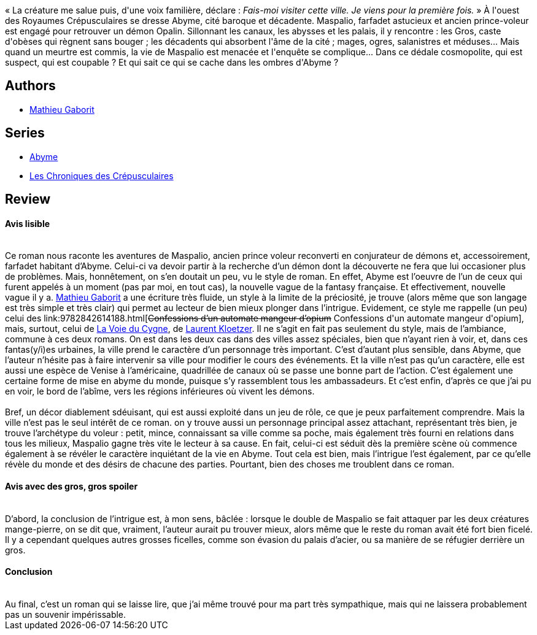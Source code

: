 :jbake-type: post
:jbake-status: published
:jbake-title: Abyme (Abyme #1-2)
:jbake-tags:  broc, palais, rayon-imaginaire, ville,_année_2003,_mois_sept.,_note_3,fantasy,read
:jbake-date: 2003-09-19
:jbake-depth: ../../
:jbake-uri: goodreads/books/9782290328279.adoc
:jbake-bigImage: https://s.gr-assets.com/assets/nophoto/book/111x148-bcc042a9c91a29c1d680899eff700a03.png
:jbake-smallImage: https://s.gr-assets.com/assets/nophoto/book/50x75-a91bf249278a81aabab721ef782c4a74.png
:jbake-source: https://www.goodreads.com/book/show/1944275
:jbake-style: goodreads goodreads-book

++++
<div class="book-description">
« La créature me salue puis, d'une voix familière, déclare : <i>Fais-moi visiter cette ville. Je viens pour la première fois.</i> » À l'ouest des Royaumes Crépusculaires se dresse Abyme, cité baroque et décadente. Maspalio, farfadet astucieux et ancien prince-voleur est engagé pour retrouver un démon Opalin. Sillonnant les canaux, les abysses et les palais, il y rencontre : les Gros, caste d'obèses qui règnent sans bouger ; les décadents qui absorbent l'âme de la cité ; mages, ogres, salanistres et méduses... Mais quand un meurtre est commis, la vie de Maspalio est menacée et l'enquête se complique... Dans ce dédale cosmopolite, qui est suspect, qui est coupable ? Et qui sait ce qui se cache dans les ombres d'Abyme ?
</div>
++++


## Authors
* link:../authors/279191.html[Mathieu Gaborit]

## Series
* link:../series/Abyme.html[Abyme]
* link:../series/Les_Chroniques_des_Crepusculaires.html[Les Chroniques des Crépusculaires]

## Review

++++
<h4>Avis lisible</h4><br/>Ce roman nous raconte les aventures de Maspalio, ancien prince voleur reconverti en conjurateur de démons et, accessoirement, farfadet habitant d’Abyme. Celui-ci va devoir partir à la recherche d’un démon dont la découverte ne fera que lui occasioner plus de problèmes. Mais, honnêtement, on s’en doutait un peu, vu le style de roman. En effet, Abyme est l’oeuvre de l’un de ceux qui furent appelés à un moment (pas par moi, en tout cas), la nouvelle vague de la fantasy française. Et effectivement, nouvelle vague il y a. <a class="DirectAuthorReference destination_Author" href="../authors/279191.html">Mathieu Gaborit</a> a une écriture très fluide, un style à la limite de la préciosité, je trouve (alors même que son langage est très simple et très clair) qui permet au lecteur de bien mieux plonger dans l’intrigue. Evidement, ce style me rappelle (un peu) celui des link:9782842614188.html[<strike>Confessions d’un automate mangeur d’opium</strike> Confessions d'un automate mangeur d'opium], mais, surtout, celui de <a class="DirectBookReference destination_Book" href="9782070418350.html">La Voie du Cygne</a>, de <a class="DirectAuthorReference destination_Author" href="../authors/1529258.html">Laurent Kloetzer</a>. Il ne s’agit en fait pas seulement du style, mais de l’ambiance, commune à ces deux romans. On est dans les deux cas dans des villes assez spéciales, bien que n’ayant rien à voir, et, dans ces fantas(y/i)es urbaines, la ville prend le caractère d’un personnage très important. C’est d’autant plus sensible, dans Abyme, que l’auteur n’hésite pas à faire intervenir sa ville pour modifier le cours des événements. Et la ville n’est pas qu’un caractère, elle est aussi une espèce de Venise à l’américaine, quadrillée de canaux où se passe une bonne part de l’action. C’est également une certaine forme de mise en abyme du monde, puisque s’y rassemblent tous les ambassadeurs. Et c’est enfin, d’après ce que j’ai pu en voir, le bord de l’abîme, vers les régions inférieures où vivent les démons. <br/><br/>Bref, un décor diablement sdéuisant, qui est aussi exploité dans un jeu de rôle, ce que je peux parfaitement comprendre. Mais la ville n’est pas le seul intérêt de ce roman. on y trouve aussi un personnage principal assez attachant, représentant très bien, je trouve l’archétype du voleur : petit, mince, connaissant sa ville comme sa poche, mais également très fourni en relations dans tous les milieux, Maspalio gagne très vite le lecteur à sa cause. En fait, celui-ci est séduit dès la première scène où commence également à se révéler le caractère inquiétant de la vie en Abyme. Tout cela est bien, mais l’intrigue l’est également, par ce qu’elle révèle du monde et des désirs de chacune des parties. Pourtant, bien des choses me troublent dans ce roman. <br/><h4>Avis avec des gros, gros spoiler</h4><br/>D’abord, la conclusion de l’intrigue est, à mon sens, bâclée : lorsque le double de Maspalio se fait attaquer par les deux créatures mange-pierre, on se dit que, vraiment, l’auteur aurait pu trouver mieux, alors même que le reste du roman avait été fort bien ficelé. Il y a cependant quelques autres grosses ficelles, comme son évasion du palais d’acier, ou sa manière de se réfugier derrière un gros. <br/><h4>Conclusion</h4><br/>Au final, c’est un roman qui se laisse lire, que j’ai même trouvé pour ma part très sympathique, mais qui ne laissera probablement pas un souvenir impérissable.
++++